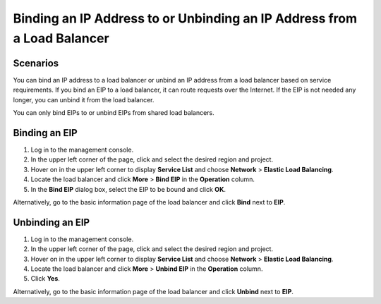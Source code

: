 Binding an IP Address to or Unbinding an IP Address from a Load Balancer
========================================================================

Scenarios
---------

You can bind an IP address to a load balancer or unbind an IP address from a load balancer based on service requirements. If you bind an EIP to a load balancer, it can route requests over the Internet. If the EIP is not needed any longer, you can unbind it from the load balancer.

You can only bind EIPs to or unbind EIPs from shared load balancers.

Binding an EIP
--------------

#. Log in to the management console.
#. In the upper left corner of the page, click |image1| and select the desired region and project.
#. Hover on |image2| in the upper left corner to display **Service List** and choose **Network** > **Elastic Load Balancing**.
#. Locate the load balancer and click **More** > **Bind EIP** in the **Operation** column.
#. In the **Bind EIP** dialog box, select the EIP to be bound and click **OK**.

Alternatively, go to the basic information page of the load balancer and click **Bind** next to **EIP**.

Unbinding an EIP
----------------

#. Log in to the management console.
#. In the upper left corner of the page, click |image3| and select the desired region and project.
#. Hover on |image4| in the upper left corner to display **Service List** and choose **Network** > **Elastic Load Balancing**.
#. Locate the load balancer and click **More** > **Unbind EIP** in the **Operation** column.
#. Click **Yes**.

Alternatively, go to the basic information page of the load balancer and click **Unbind** next to **EIP**.

.. |image1| image:: /images/en-us_image_0241356603.png

.. |image2| image:: /images/en-us_image_0000001120894978.png

.. |image3| image:: /images/en-us_image_0241356603.png

.. |image4| image:: /images/en-us_image_0000001120894978.png


